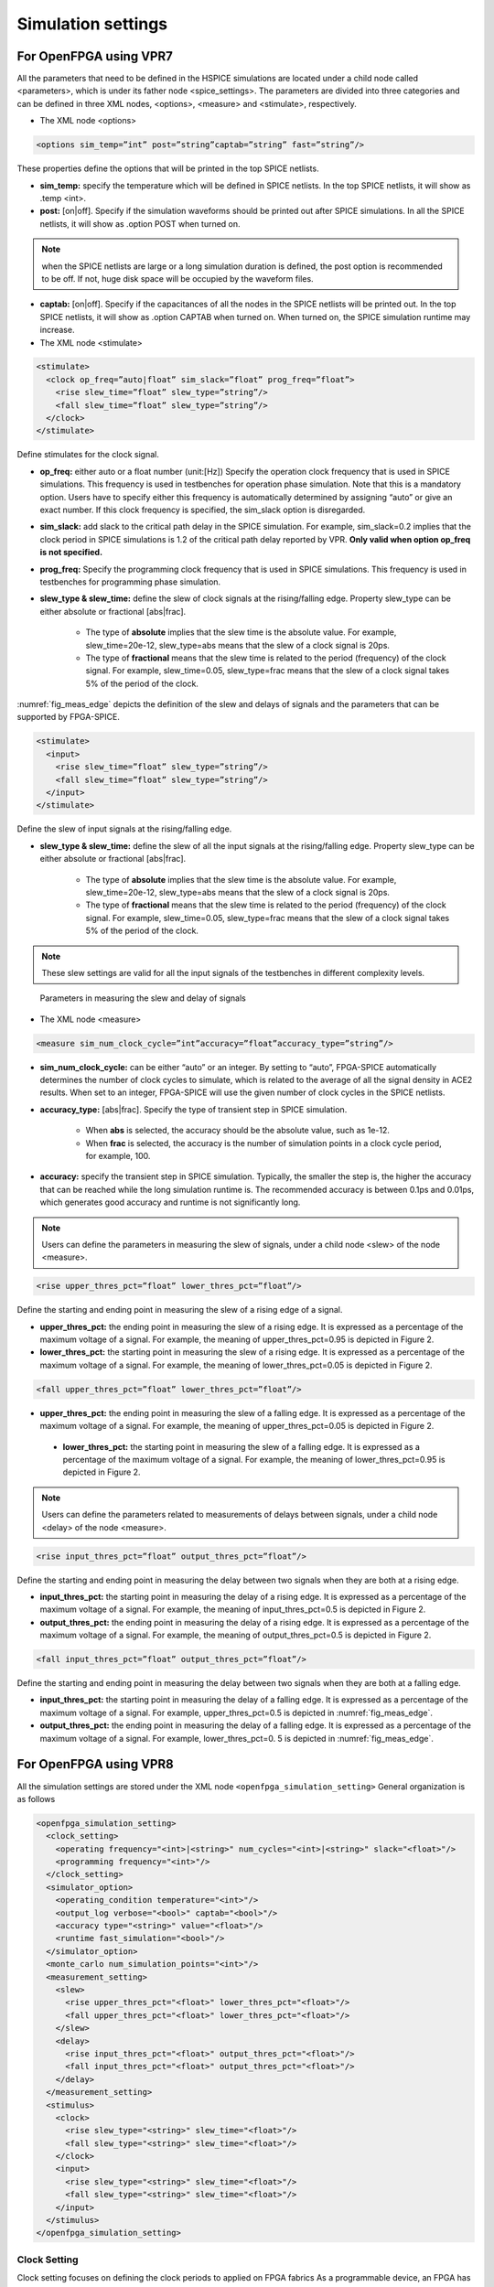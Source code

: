 .. _simulation_setting:

Simulation settings
-------------------

For OpenFPGA using VPR7
~~~~~~~~~~~~~~~~~~~~~~~

All the parameters that need to be defined in the HSPICE simulations are located under a child node called <parameters>, which is under its father node <spice_settings>. 
The parameters are divided into three categories and can be defined in three XML nodes, <options>, <measure> and <stimulate>, respectively. 

* The XML node <options>

.. code-block:: xml

   <options sim_temp=”int” post=”string”captab=”string” fast=”string”/> 

These properties define the options that will be printed in the top SPICE netlists.

* **sim_temp:** specify the temperature which will be defined in SPICE netlists. In the top SPICE netlists, it will show as .temp <int>.

* **post:** [on|off]. Specify if the simulation waveforms should be printed out after SPICE simulations. In all the SPICE netlists, it will show as .option POST when turned on.

.. note:: when the SPICE netlists are large or a long simulation duration is defined, the post option is recommended to be off. If not, huge disk space will be occupied by the waveform files.

* **captab:** [on|off]. Specify if the capacitances of all the nodes in the SPICE netlists will be printed out. In the top SPICE netlists, it will show as .option CAPTAB when turned on. When turned on, the SPICE simulation runtime may increase.

* The XML node <stimulate>

.. code-block:: xml

    <stimulate>
      <clock op_freq=”auto|float” sim_slack=”float” prog_freq=”float”>
        <rise slew_time=”float” slew_type=”string”/>
        <fall slew_time=”float” slew_type=”string”/>
      </clock>
    </stimulate>

Define stimulates for the clock signal.

* **op_freq:** either auto or a float number (unit:[Hz])  Specify the operation clock frequency that is used in SPICE simulations. This frequency is used in testbenches for operation phase simulation. Note that this is a mandatory option. Users have to specify either this frequency is automatically determined by assigning “auto” or give an exact number. If this clock frequency is specified, the sim_slack option is disregarded.

* **sim_slack:** add slack to the critical path delay in the SPICE simulation. For example, sim_slack=0.2 implies that the clock period in SPICE simulations is 1.2 of the critical path delay reported by VPR. **Only valid when option op_freq is not specified.**

* **prog_freq:** Specify the programming clock frequency that is used in SPICE simulations. This frequency is used in testbenches for programming phase simulation.

* **slew_type & slew_time:** define the slew of clock signals at the rising/falling edge. Property slew_type can be either absolute or fractional [abs|frac]. 

    * The type of **absolute** implies that the slew time is the absolute value. For example, slew_time=20e-12, slew_type=abs means that the slew of a clock signal is  20ps. 
    * The type of **fractional** means that the slew time is related to the period (frequency) of the clock signal. For example, slew_time=0.05, slew_type=frac means that the slew of a clock signal takes 5% of the period of the clock.

:numref:`fig_meas_edge` depicts the definition of the slew and delays of signals and the parameters that can be supported by FPGA-SPICE.

.. code-block:: xml

     <stimulate>
       <input>
         <rise slew_time=”float” slew_type=”string”/>
         <fall slew_time=”float” slew_type=”string”/>
       </input>
     </stimulate>

Define the slew of input signals at the rising/falling edge.

* **slew_type & slew_time:** define the slew of all the input signals at the rising/falling edge. Property slew_type can be either absolute or fractional [abs|frac]. 

    * The type of **absolute** implies that the slew time is the absolute value. For example, slew_time=20e-12, slew_type=abs means that the slew of a clock signal is  20ps. 

    * The type of **fractional** means that the slew time is related to the period (frequency) of the clock signal. For example, slew_time=0.05, slew_type=frac means that the slew of a clock signal takes 5% of the period of the clock.

.. note:: These slew settings are valid for all the input signals of the testbenches in different complexity levels.

.. _fig_meas_edge:

.. figure:: figures/meas_edge.png 
   :scale: 100%
   :alt: map to buried traesure
  
   Parameters in measuring the slew and delay of signals

* The XML node <measure>

.. code-block:: xml
    
   <measure sim_num_clock_cycle=”int”accuracy=”float”accuracy_type=”string”/>

* **sim_num_clock_cycle:** can be either “auto” or an integer. By setting to “auto”, FPGA-SPICE automatically determines the number of clock cycles to simulate, which is related to the average of all the signal density in ACE2 results. When set to an integer, FPGA-SPICE will use the given number of clock cycles in the SPICE netlists.
    
* **accuracy_type:** [abs|frac]. Specify the type of transient step in SPICE simulation. 

    * When **abs** is selected, the accuracy should be the absolute value, such as 1e-12. 

    * When **frac** is selected, the accuracy is the number of simulation points in a clock cycle period, for example, 100.
    
* **accuracy:** specify the transient step in SPICE simulation. Typically, the smaller the step is, the higher the accuracy that can be reached while the long simulation runtime is. The recommended accuracy is between 0.1ps and 0.01ps, which generates good accuracy and runtime is not significantly long. 
    
.. note:: Users can define the parameters in measuring the slew of signals, under a child node <slew> of the node <measure>.

.. code-block:: xml
    
    <rise upper_thres_pct=”float” lower_thres_pct=”float”/>

Define the starting and ending point in measuring the slew of a rising edge of a signal.
    
* **upper_thres_pct:** the ending point in measuring the slew of a rising edge. It is expressed as a percentage of the maximum voltage of a signal. For example, the meaning of upper_thres_pct=0.95 is depicted in Figure 2. 
    
* **lower_thres_pct:** the starting point in measuring the slew of a rising edge. It is expressed as a percentage of the maximum voltage of a signal. For example, the meaning of lower_thres_pct=0.05 is depicted in Figure 2.
    
.. code-block:: xml
    
    <fall upper_thres_pct=”float” lower_thres_pct=”float”/>

* **upper_thres_pct:** the ending point in measuring the slew of a falling edge. It is expressed as a percentage of the maximum voltage of a signal. For example, the meaning of upper_thres_pct=0.05 is depicted in Figure 2.
    
 * **lower_thres_pct:** the starting point in measuring the slew of a falling edge. It is expressed as a percentage of the maximum voltage of a signal. For example, the meaning of lower_thres_pct=0.95 is depicted in Figure 2.
    
    
.. note:: Users can define the parameters related to measurements of delays between signals, under a child node <delay> of the node <measure>.

.. code-block:: xml
    
    <rise input_thres_pct=”float” output_thres_pct=”float”/>

Define the starting and ending point in measuring the delay between two signals when they are both at a rising edge.
    
* **input_thres_pct:** the starting point in measuring the delay of a rising edge. It is expressed as a percentage of the maximum voltage of a signal. For example, the meaning of input_thres_pct=0.5 is depicted in Figure 2.     

* **output_thres_pct:** the ending point in measuring the delay of a rising edge. It is expressed as a percentage of the maximum voltage of a signal. For example, the meaning of output_thres_pct=0.5 is depicted in Figure 2.
    
.. code-block:: xml
    
    <fall input_thres_pct=”float” output_thres_pct=”float”/>

Define the starting and ending point in measuring the delay between two signals when they are both at a falling edge.

* **input_thres_pct:** the starting point in measuring the delay of a falling edge. It is expressed as a percentage of the maximum voltage of a signal. For example, upper_thres_pct=0.5 is depicted in :numref:`fig_meas_edge`. 
    
* **output_thres_pct:** the ending point in measuring the delay of a falling edge. It is expressed as a percentage of the maximum voltage of a signal. For example, lower_thres_pct=0. 5 is depicted in :numref:`fig_meas_edge`.


For OpenFPGA using VPR8
~~~~~~~~~~~~~~~~~~~~~~~

All the simulation settings are stored under the XML node ``<openfpga_simulation_setting>``
General organization is as follows

.. code-block:: xml

    <openfpga_simulation_setting>
      <clock_setting>
        <operating frequency="<int>|<string>" num_cycles="<int>|<string>" slack="<float>"/>
        <programming frequency="<int>"/>
      </clock_setting>
      <simulator_option>
        <operating_condition temperature="<int>"/>
        <output_log verbose="<bool>" captab="<bool>"/>
        <accuracy type="<string>" value="<float>"/>
        <runtime fast_simulation="<bool>"/>
      </simulator_option>
      <monte_carlo num_simulation_points="<int>"/>
      <measurement_setting>
        <slew>
          <rise upper_thres_pct="<float>" lower_thres_pct="<float>"/>
          <fall upper_thres_pct="<float>" lower_thres_pct="<float>"/>
        </slew>
        <delay>
          <rise input_thres_pct="<float>" output_thres_pct="<float>"/>
          <fall input_thres_pct="<float>" output_thres_pct="<float>"/>
        </delay>
      </measurement_setting>
      <stimulus>
        <clock>
          <rise slew_type="<string>" slew_time="<float>"/>
          <fall slew_type="<string>" slew_time="<float>"/>
        </clock>
        <input>
          <rise slew_type="<string>" slew_time="<float>"/>
          <fall slew_type="<string>" slew_time="<float>"/>
        </input>
      </stimulus>
    </openfpga_simulation_setting>

Clock Setting
^^^^^^^^^^^^^
Clock setting focuses on defining the clock periods to applied on FPGA fabrics
As a programmable device, an FPGA has two types of clocks. 
The first is the operating clock, which is applied by users' implementations.
The second is the programming clock, which is applied on the configuration protocol to load users' implementation to FPGA fabric.
OpenFPGA allows users to freely define these clocks as well as the number of clock cycles.
We should the full syntax in the code block below and then provide details on each of them.

.. code-block:: xml

  <clock_setting>
    <operating frequency="<float>|<string>" num_cycles="<int>|<string>" slack="<float>"/>
    <programming frequency="<float>"/>
  </clock_setting>

Operating clock setting
```````````````````````
Operating clocks are defined under the XML node ``<operating>``

.. option:: <operating frequency="<float>|<string>" num_cycles="<int>|<string>" slack="<float>"/>

- ``frequency="<float|string>``
  Specify frequency of the operating clock. OpenFPGA allows users to specify an absolute value in the unit of ``[Hz]`` 
  Alternatively, users can bind the frequency to the maximum clock frequency analyzed by VPR STA engine.
  This is very useful to validate the maximum operating frequency for users' implementations
  In such case, the value of this attribute should be a reserved word ``auto``.

- ``num_cycles="<int>|<string>"``
  can be either ``auto`` or an integer. When set to ``auto``, OpenFPGA will infer the number of clock cycles from the average/median of all the signal activities.
  When set to an integer, OpenFPGA will use the given number of clock cycles in HDL and SPICE simulations.

- ``slack="<float>"``
  add a margin to the critical path delay in the HDL and SPICE simulations.
  This parameter is applied to the critical path delay provided by VPR STA engine.
  So it is only valid when option ``frequency`` is set to ``auto``.
  This aims to compensate any inaccuracy in STA results.
  Typically, the slack value is between ``0`` and ``1``. 
  For example, ``slack=0.2`` implies that the actual clock period in simulations is 120% of the critical path delay reported by VPR. 

.. note:: Only valid when option ``frequency`` is set to ``auto``

.. warning:: Avoid to use a negative slack! This may cause your simulation to fail!

Programming clock setting
`````````````````````````
Programming clocks are defined under the XML node ``<programming>``

.. option:: <programming frequency="<float>"/>

- ``frequency="<float>"``
  Specify the frequency of the programming clock using an absolute value in the unit of ``[Hz]`` 
  This frequency is used in testbenches for programming phase simulation.

.. note:: Programming clock frequency is typically much slower than the operating clock and strongly depends on the process technology. Suggest to characterize the speed of your configuration protocols before specifying a value!

Simulator Option
^^^^^^^^^^^^^^^^
This XML node includes universal options available in both HDL and SPICE simulators.

.. note:: This is mainly used by FPGA-SPICE

Operating condition
```````````````````

.. option:: <operating_condition temperature="<int>"/>``

- ``temperature="<int>"``
  Specify the temperature which will be defined in SPICE netlists. In the top SPICE netlists, it will show as 

.. code-block:: python

    .temp <int>

Output logs
```````````

.. option:: <output_log verbose="<bool>" captab="<bool>"/>``

  Specify the options in outputting simulation results to log files

- ``verbose="true|false"``

  Specify if the simulation waveforms should be printed out after SPICE simulations. If turned on, it will show in all the SPICE netlists

.. code-block:: python
  
  .option POST

.. note:: when the SPICE netlists are large or a long simulation duration is defined, the post option is recommended to be off. If not, huge disk space will be occupied by the waveform files.

- ``captab="true|false"``
  Specify if the capacitances of all the nodes in the SPICE netlists will be printed out. If turned on, it will show in the top-level SPICE netlists

.. code-block:: python

  .option CAPTAB 

.. note:: When turned on, the SPICE simulation runtime may increase.

Simulation Accuracy
```````````````````

.. option:: <accuracy type="<string>" value="<float>"/>``

  Specify the simulation steps (accuracy) to be used

- ``type="abs|frac"``

  Specify the type of transient step in SPICE simulation. 

    * When ``abs`` is selected, the accuracy should be the absolute value, such as ``1e-12``. 

    * When ``frac`` is selected, the accuracy is the number of simulation points in a clock cycle period, for example, 100.
    
- ``value="<float>"``

  Specify the transient step in SPICE simulation. Typically, the smaller the step is, the higher the accuracy that can be reached while the long simulation runtime is. The recommended accuracy is between 0.1ps and 0.01ps, which generates good accuracy and runtime is not significantly long. 

Simulation Speed
````````````````
    
.. option:: <runtime fast_simulation="<bool>"/>

  Specify if any runtime optimization will be applied to the simulator.  

- ``fast_simulation="true|false"``

  Specify if fast simulation is turned on for the simulator.  

   If turned on, it will show in the top-level SPICE netlists

.. code-block:: python

  .option fast 

Monte Carlo Simulation
``````````````````````

.. option:: <monte_carlo num_simulation_points="<int>"/>
   
   Run SPICE simulations in monte carlo mode.
   This is mainly for FPGA-SPICE
   When turned on, FPGA-SPICE will apply the device variation defined in :ref:`technology_library` to monte carlo simulation

- ``num_simulation_points="<int>"``

  Specify the number of simulation points to be considered in monte carlo.
  The larger the number is, the longer simulation time will be but more accurate the results will be.

Measurement Setting
```````````````````
- Users can define the parameters in measuring the slew of signals, under XML node ``<slew>``

- Users can define the parameters in measuring the delay of signals, under XML node ``<delay>``

Both delay and slew measurement share the same syntax in defining the upper and lower voltage thresholds.

.. option:: <rise|fall upper_thres_pct="<float>" lower_thres_pct="<float>"/>

  Define the starting and ending point in measuring the slew of a rising or a falling edge of a signal.
    
  - ``upper_thres_pct="<float>"`` the ending point in measuring the slew of a rising edge. It is expressed as a percentage of the maximum voltage of a signal. For example, the meaning of upper_thres_pct=0.95 is depicted in :numref:`fig_measure_edge`. 
    
  - ``lower_thres_pct="<float>"`` the starting point in measuring the slew of a rising edge. It is expressed as a percentage of the maximum voltage of a signal. For example, the meaning of lower_thres_pct=0.05 is depicted in :numref:`fig_measure_edge`.

.. _fig_measure_edge:

.. figure:: figures/meas_edge.png 
   :scale: 80%
   :alt: map to buried traesure
  
   An illustrative example on measuring the slew and delay of signals

Stimulus Setting
````````````````
Users can define the slew time of input and clock signals to be applied to FPGA I/Os in testbenches under XML node ``<clock>`` and ``<input>`` respectively.
This is used by FPGA-SPICE in generating testbenches

.. option:: <rise|fall slew_type="<string>" slew_time="<float>"/>

  Specify the slew rate of an input or clock signal at rising or falling edge 

  - ``slew_type="[abs|frac]"`` specify the type of slew time definition at the rising or falling edge of a lock/input port.

    * The type of ``abs`` implies that the slew time is the absolute value. For example, ``slew_type="abs" slew_time="20e-12"`` means that the slew of a clock signal is 20ps. 
    * The type of ``frac`` means that the slew time is related to the period (frequency) of the clock signal. For example, ``slew_type="frac" slew_time="0.05"`` means that the slew of a clock signal takes 5% of the period of the clock.

  - ``slew_time="<float>"`` specify the slew rate of an input or clock signal at the rising/falling edge. 
 
  :numref:`fig_measure_edge` depicts the definition of the slew and delays of signals and the parameters that can be supported by FPGA-SPICE.
